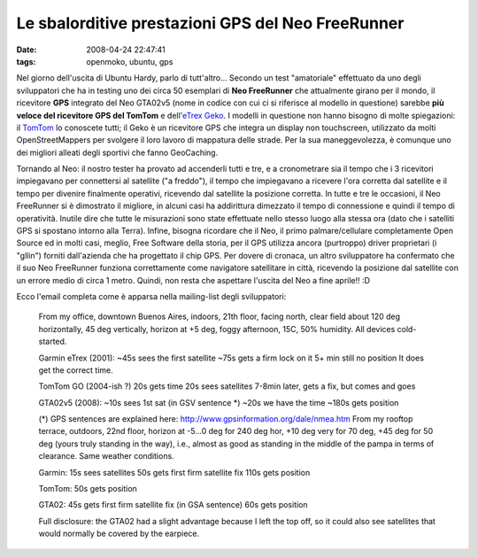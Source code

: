 Le sbalorditive prestazioni GPS del Neo FreeRunner
==================================================

:date: 2008-04-24 22:47:41
:tags: openmoko, ubuntu, gps

Nel giorno dell'uscita di Ubuntu Hardy, parlo di tutt'altro... Secondo
un test "amatoriale" effettuato da uno degli sviluppatori che ha in
testing uno dei circa 50 esemplari di **Neo FreeRunner** che attualmente
girano per il mondo, il ricevitore **GPS** integrato del Neo GTA02v5
(nome in codice con cui ci si riferisce al modello in questione) sarebbe
**più veloce del ricevitore GPS del TomTom** e dell'`eTrex Geko`_. I
modelli in questione non hanno bisogno di molte spiegazioni: il
`TomTom`_ lo conoscete tutti; il Geko è
un ricevitore GPS che integra un display non touchscreen, utilizzato da
molti OpenStreetMappers per svolgere il loro lavoro di mappatura delle
strade. Per la sua maneggevolezza, è comunque uno dei migliori alleati
degli sportivi che fanno GeoCaching.

.. _eTrex Geko: http://wiki.openstreetmap.org/index.php/Garmin#Geko_201
.. _TomTom: http://www.tomtom.com/?Lid=7

Tornando al Neo: il nostro tester ha provato ad accenderli tutti e tre,
e a cronometrare sia il tempo che i 3 ricevitori impiegavano per
connettersi al satellite ("a freddo"), il tempo che impiegavano a
ricevere l'ora corretta dal satellite e il tempo per divenire finalmente
operativi, ricevendo dal satellite la posizione corretta. In tutte e tre
le occasioni, il Neo FreeRunner si è dimostrato il migliore, in alcuni
casi ha addirittura dimezzato il tempo di connessione e quindi il tempo
di operatività. Inutile dire che tutte le misurazioni sono state
effettuate nello stesso luogo alla stessa ora (dato che i satelliti GPS
si spostano intorno alla Terra). Infine, bisogna ricordare che il Neo,
il primo palmare/cellulare completamente Open Source ed in molti casi,
meglio, Free Software della storia, per il GPS utilizza ancora
(purtroppo) driver proprietari (i "gllin") forniti dall'azienda che ha
progettato il chip GPS. Per dovere di cronaca, un altro sviluppatore ha
confermato che il suo Neo FreeRunner funziona correttamente come
navigatore satellitare in città, ricevendo la posizione dal satellite
con un errore medio di circa 1 metro. Quindi, non resta che aspettare
l'uscita del Neo a fine aprile!! :D

Ecco l'email completa come è apparsa nella mailing-list degli
sviluppatori:

    From my office, downtown Buenos Aires, indoors, 21th floor, facing
    north, clear field about 120 deg horizontally, 45 deg vertically,
    horizon at +5 deg, foggy afternoon, 15C, 50% humidity. All devices
    cold-started.

    Garmin eTrex (2001): ~45s sees the first satellite ~75s gets a firm
    lock on it 5+ min still no position It does get the correct time.

    TomTom GO (2004-ish ?) 20s gets time 20s sees satellites 7-8min
    later, gets a fix, but comes and goes

    GTA02v5 (2008): ~10s sees 1st sat (in GSV sentence \*) ~20s we have
    the time ~180s gets position

    (\*) GPS sentences are explained here:
    http://www.gpsinformation.org/dale/nmea.htm From my rooftop terrace,
    outdoors, 22nd floor, horizon at -5...0 deg for 240 deg hor, +10 deg
    very for 70 deg, +45 deg for 50 deg (yours truly standing in the
    way), i.e., almost as good as standing in the middle of the pampa in
    terms of clearance. Same weather conditions.

    Garmin: 15s sees satellites 50s gets first firm satellite fix 110s
    gets position

    TomTom: 50s gets position

    GTA02: 45s gets first firm satellite fix (in GSA sentence) 60s gets
    position

    Full disclosure: the GTA02 had a slight advantage because I left the
    top off, so it could also see satellites that would normally be
    covered by the earpiece.

